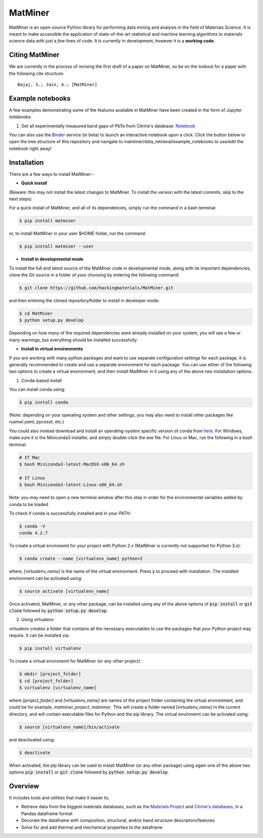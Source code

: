 ========
MatMiner
========

MatMiner is an open-source Python library for performing data mining and analysis in the field of Materials Science. It is meant to make accessible the application of state-of-the-art statistical and machine learning algorithms to materials science data with just a *few* lines of code. It is currently in development, however it is a **working code**.

Citing MatMiner
--------

We are currently in the process of revising the first draft of a paper on MatMiner, so be on the lookout for a paper with the following cite structure::

    Bajaj, S.; Jain, A.; [MatMiner]
    
Example notebooks
-----------------

A few examples demonstrating some of the features available in MatMiner have been created in the form of Jupyter notebooks: 

1. Get all experimentally measured band gaps of PbTe from Citrine's database: `Notebook <https://github.com/hackingmaterials/MatMiner/blob/master/matminer/data_retrieval/examples/Example1.ipynb>`_


You can also use the `Binder <http://mybinder.org/>`_ service (in beta) to launch an interactive notebook upon a click. Click the button below to open the tree structure of this repository and navigate to matminer/data_retrieval/example_notebooks to use/edit the notebook right away!

.. image:: http://mybinder.org/badge.svg 
   :target: http://mybinder.org/repo/hackingmaterials/MatMiner  
   
Installation
--------

There are a few ways to install MatMiner:-

- **Quick install**

(Beware: this may not install the latest changes to MatMiner. To install the version with the latest commits, skip to the next steps)

For a quick install of MatMiner, and all of its dependencies, simply run the command in a bash terminal:

.. code-block:: bash

    $ pip install matminer

or, to install MatMiner in your user $HOME folder, run the command:

.. code-block:: bash

    $ pip install matminer --user 

- **Install in developmental mode**

To install the full and latest source of the MatMiner code in developmental mode, along with its important dependencies, clone the Git source in a folder of your choosing by entering the following command:

.. code-block:: bash

    $ git clone https://github.com/hackingmaterials/MatMiner.git

and then entering the cloned repository/folder to install in developer mode:

.. code-block:: bash

    $ cd MatMiner
    $ python setup.py develop
    
Depending on how many of the required dependencies were already installed on your system, you will see a few or many warnings, but everything should be installed successfully.

- **Install in virtual environments**

If you are working with many python packages and want to use separate configuration settings for each package, it is generally recommended to create and use a separate environment for each package. You can use either of the following two options to create a virtual environment, and then install MatMiner in it using any of the above two installation options.

1. Conda-based install

You can install conda using:

.. code-block:: bash

    $ pip install conda
    
(Note: depending on your operating system and other settings, you may also need to install other packages like *ruamel.yaml*, *pycosat*, etc.)

You could also instead download and install an operating-system specific version of conda from `here <http://conda.pydata.org/miniconda.html>`_. For Windows, make sure it is the Miniconda3 installer, and simply double-click the exe file. For Linux or Mac, run the following in a bash terminal:

.. code-block:: bash

    # If Mac
    $ bash Miniconda3-latest-MacOSX-x86_64.sh

    # If Linux
    $ bash Miniconda3-latest-Linux-x86_64.sh

Note: you may need to open a new terminal window after this step in order for the environmental variables added by conda to be loaded.

To check if conda is successfully installed and in your *PATH*:

.. code-block:: bash

    $ conda -V
    conda 4.2.7

To create a virtual environemt for your project with Python 2.x (MatMiner is currently not supported for Python 3.x):

.. code-block:: bash

    $ conda create --name [virtualenv_name] python=2

where, *[virtualenv_name]* is the name of the virtual environment. Press :code:`y` to proceed with installation. The installed environment can be activated using:

.. code-block:: bash

    $ source activate [virtualenv_name]
    
Once activated, MatMiner, or any other package, can be installed using any of the above options of :code:`pip install` or :code:`git clone` followed by :code:`python setup.py develop`.

2. Using virtualenv

*virtualenv* creates a folder that contains all the necessary executables to use the packages that your Python project may require. It can be installed via:

.. code-block:: bash

    $ pip install virtualenv
    
To create a virtual environemt for MatMiner (or any other project) :

.. code-block:: bash

    $ mkdir [project_folder]
    $ cd [project_folder]
    $ virtualenv [virtualenv_name]

where *[project_folder]* and *[virtualenv_name]* are names of the project folder containing the virtual environment, and could be for example, *matminer_project*, *matminer*. This will create a folder named *[virtualenv_name]* in the current directory, and will contain executable files for Python and the pip library. The virtual environemt can be activated using:

.. code-block:: bash

    $ source [virtualenv_name]/bin/activate
    
and deactivated using:

.. code-block:: bash

    $ deactivate

When activated, the pip library can be used to install MatMiner (or any other package) using again one of the above two options :code:`pip install` or :code:`git clone` followed by :code:`python setup.py develop`.

Overview
--------

It includes tools and utilities that make it easier to,

- Retrieve data from the biggest materials databases, such as the `Materials Project <https://www.materialsproject.org/>`_ and `Citrine's databases <https://citrination.com/>`_, in a Pandas dataframe format
- Decorate the dataframe with composition, structural, and/or band structure descriptors/features
- Solve for and add thermal and mechanical properties to the dataframe
 
